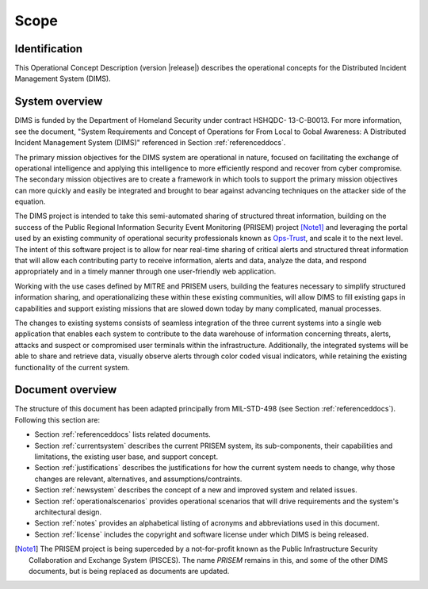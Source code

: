 .. _scope:

Scope
=====

.. _identification:

Identification
--------------

This Operational Concept Description (version |release|) describes
the operational concepts for the Distributed Incident Management System (DIMS).

.. _systemoverview:

System overview
---------------

DIMS is funded by the Department of Homeland Security under contract HSHQDC-
13-C-B0013. For more information, see the document, "System Requirements and
Concept of Operations for From Local to Gobal Awareness: A Distributed Incident
Management System (DIMS)" referenced in Section :ref:`referenceddocs`.

The primary mission objectives for the DIMS system are operational in nature,
focused on facilitating the exchange of operational intelligence and applying
this intelligence to more efficiently respond and recover from cyber
compromise. The secondary mission objectives are to create a framework in which
tools to support the primary mission objectives can more quickly and easily be
integrated and brought to bear against advancing techniques on the attacker
side of the equation.

The DIMS project is intended to take this semi-automated sharing of structured
threat information, building on the success of the Public Regional Information
Security Event Monitoring (PRISEM) project [Note1]_ and leveraging the portal used by
an existing community
of operational security professionals known as `Ops-Trust`_, and scale it to the
next level. The intent of this software project is to allow for near real-time
sharing of critical alerts and structured threat information that will allow
each contributing party to receive information, alerts and data, analyze the
data, and respond appropriately and in a timely manner through one
user-friendly web application.

.. _Ops-Trust: https://ops-trust.net

Working with the use cases defined by MITRE and PRISEM users, building the
features necessary to simplify structured information sharing, and
operationalizing these within these existing communities, will allow DIMS to
fill existing gaps in capabilities and support existing missions that are
slowed down today by many complicated, manual processes.

The changes to existing systems consists of seamless integration of the three
current systems into a single web application that enables each system to
contribute to the data warehouse of information concerning threats, alerts,
attacks and suspect or compromised user terminals within the infrastructure.
Additionally, the integrated systems will be able to share and retrieve data,
visually observe alerts through color coded visual indicators, while retaining
the existing functionality of the current system.

.. _documentoverview:

Document overview
-----------------

The structure of this document has been adapted principally from MIL-STD-498
(see Section :ref:`referenceddocs`). Following this section are:

+ Section :ref:`referenceddocs` lists related documents.

+ Section :ref:`currentsystem` describes the current PRISEM system,
  its sub-components, their capabilities and limitations, the
  existing user base, and support concept.

+ Section :ref:`justifications` describes the justifications for
  how the current system needs to change, why those changes are
  relevant, alternatives, and assumptions/contraints.

+ Section :ref:`newsystem` describes the concept of a new and
  improved system and related issues.

+ Section :ref:`operationalscenarios` provides operational
  scenarios that will drive requirements and the system's
  architectural design.

+ Section :ref:`notes` provides an alphabetical listing of acronyms and
  abbreviations used in this document.

+ Section :ref:`license` includes the copyright and software license under
  which DIMS is being released.

.. [Note1] The PRISEM project is being superceded by a not-for-profit known as the Public Infrastructure Security Collaboration and Exchange System (PISCES). The name `PRISEM` remains in this, and some of the other DIMS documents, but is being replaced as documents are updated.

